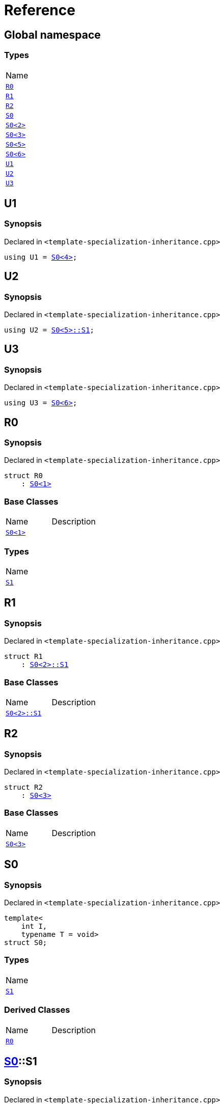 = Reference
:mrdocs:

[#index]
== Global namespace

=== Types

[cols=1]
|===
| Name
| link:#R0[`R0`] 
| link:#R1[`R1`] 
| link:#R2[`R2`] 
| link:#S0-0c[`S0`] 
| link:#S0-09[`S0&lt;2&gt;`] 
| link:#S0-073[`S0&lt;3&gt;`] 
| link:#S0-0e[`S0&lt;5&gt;`] 
| link:#S0-07e[`S0&lt;6&gt;`] 
| link:#U1[`U1`] 
| link:#U2[`U2`] 
| link:#U3[`U3`] 
|===

[#U1]
== U1

=== Synopsis

Declared in `&lt;template&hyphen;specialization&hyphen;inheritance&period;cpp&gt;`

[source,cpp,subs="verbatim,replacements,macros,-callouts"]
----
using U1 = link:#S0-0c[S0&lt;4&gt;];
----

[#U2]
== U2

=== Synopsis

Declared in `&lt;template&hyphen;specialization&hyphen;inheritance&period;cpp&gt;`

[source,cpp,subs="verbatim,replacements,macros,-callouts"]
----
using U2 = link:#S0-0e-S1[S0&lt;5&gt;::S1];
----

[#U3]
== U3

=== Synopsis

Declared in `&lt;template&hyphen;specialization&hyphen;inheritance&period;cpp&gt;`

[source,cpp,subs="verbatim,replacements,macros,-callouts"]
----
using U3 = link:#S0-07e[S0&lt;6&gt;];
----

[#R0]
== R0

=== Synopsis

Declared in `&lt;template&hyphen;specialization&hyphen;inheritance&period;cpp&gt;`

[source,cpp,subs="verbatim,replacements,macros,-callouts"]
----
struct R0
    : link:#S0-0c[S0&lt;1&gt;]
----

=== Base Classes

[cols=2]
|===
| Name
| Description
| `link:#S0-0c[S0&lt;1&gt;]`
| 
|===

=== Types

[cols=1]
|===
| Name
| link:#S0-0c-S1[`S1`] 
|===

[#R1]
== R1

=== Synopsis

Declared in `&lt;template&hyphen;specialization&hyphen;inheritance&period;cpp&gt;`

[source,cpp,subs="verbatim,replacements,macros,-callouts"]
----
struct R1
    : link:#S0-09-S1[S0&lt;2&gt;::S1]
----

=== Base Classes

[cols=2]
|===
| Name
| Description
| `link:#S0-09-S1[S0&lt;2&gt;::S1]`
| 
|===

[#R2]
== R2

=== Synopsis

Declared in `&lt;template&hyphen;specialization&hyphen;inheritance&period;cpp&gt;`

[source,cpp,subs="verbatim,replacements,macros,-callouts"]
----
struct R2
    : link:#S0-073[S0&lt;3&gt;]
----

=== Base Classes

[cols=2]
|===
| Name
| Description
| `link:#S0-073[S0&lt;3&gt;]`
| 
|===

[#S0-0c]
== S0

=== Synopsis

Declared in `&lt;template&hyphen;specialization&hyphen;inheritance&period;cpp&gt;`

[source,cpp,subs="verbatim,replacements,macros,-callouts"]
----
template&lt;
    int I,
    typename T = void&gt;
struct S0;
----

=== Types

[cols=1]
|===
| Name
| link:#S0-0c-S1[`S1`] 
|===

=== Derived Classes

[cols=2]
|===
| Name
| Description
| link:#R0[`R0`]
| 
|===

[#S0-0c-S1]
== link:#S0-0c[S0]::S1

=== Synopsis

Declared in `&lt;template&hyphen;specialization&hyphen;inheritance&period;cpp&gt;`

[source,cpp,subs="verbatim,replacements,macros,-callouts"]
----
struct S1;
----

[#S0-09]
== link:#S0-0c[S0]&lt;2&gt;

=== Synopsis

Declared in `&lt;template&hyphen;specialization&hyphen;inheritance&period;cpp&gt;`

[source,cpp,subs="verbatim,replacements,macros,-callouts"]
----
template&lt;&gt;
struct link:#S0-0c[S0]&lt;2&gt;;
----

=== Types

[cols=1]
|===
| Name
| link:#S0-09-S1[`S1`] 
|===

[#S0-09-S1]
== link:#S0-09[S0&lt;2&gt;]::S1

=== Synopsis

Declared in `&lt;template&hyphen;specialization&hyphen;inheritance&period;cpp&gt;`

[source,cpp,subs="verbatim,replacements,macros,-callouts"]
----
struct S1;
----

=== Derived Classes

[cols=2]
|===
| Name
| Description
| link:#R1[`R1`]
| 
|===

[#S0-073]
== link:#S0-0c[S0]&lt;3&gt;

=== Synopsis

Declared in `&lt;template&hyphen;specialization&hyphen;inheritance&period;cpp&gt;`

[source,cpp,subs="verbatim,replacements,macros,-callouts"]
----
template&lt;&gt;
struct link:#S0-0c[S0]&lt;3&gt;;
----

=== Derived Classes

[cols=2]
|===
| Name
| Description
| link:#R2[`R2`]
| 
|===

[#S0-0e]
== link:#S0-0c[S0]&lt;5&gt;

=== Synopsis

Declared in `&lt;template&hyphen;specialization&hyphen;inheritance&period;cpp&gt;`

[source,cpp,subs="verbatim,replacements,macros,-callouts"]
----
template&lt;&gt;
struct link:#S0-0c[S0]&lt;5&gt;;
----

=== Types

[cols=1]
|===
| Name
| link:#S0-0e-S1[`S1`] 
|===

[#S0-0e-S1]
== link:#S0-0e[S0&lt;5&gt;]::S1

=== Synopsis

Declared in `&lt;template&hyphen;specialization&hyphen;inheritance&period;cpp&gt;`

[source,cpp,subs="verbatim,replacements,macros,-callouts"]
----
struct S1;
----

[#S0-07e]
== link:#S0-0c[S0]&lt;6&gt;

=== Synopsis

Declared in `&lt;template&hyphen;specialization&hyphen;inheritance&period;cpp&gt;`

[source,cpp,subs="verbatim,replacements,macros,-callouts"]
----
template&lt;&gt;
struct link:#S0-0c[S0]&lt;6&gt;;
----


[.small]#Created with https://www.mrdocs.com[MrDocs]#

